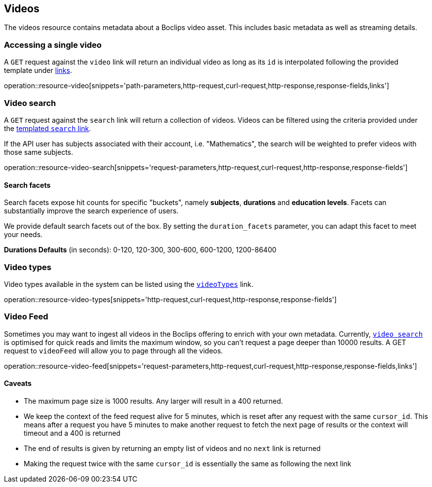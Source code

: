 [[resources-videos]]
== Videos

The videos resource contains metadata about a Boclips video asset. This includes basic metadata as well as
streaming details.

[[resources-video-access]]
=== Accessing a single video

A `GET` request against the `video` link will return an individual video as long as its `id` is interpolated
following the provided template under <<resources-index-access,links>>.

operation::resource-video[snippets='path-parameters,http-request,curl-request,http-response,response-fields,links']

[[resources-video-search]]
=== Video search

A `GET` request against the `search` link will return a collection of videos.
Videos can be filtered using the criteria provided under the <<resources-index-access,templated `search` link>>.

If the API user has subjects associated with their account, i.e. "Mathematics", the search will be weighted to
prefer videos with those same subjects.

operation::resource-video-search[snippets='request-parameters,http-request,curl-request,http-response,response-fields']

[[resources-video-search-facets]]
==== Search facets

Search facets expose hit counts for specific "buckets", namely *subjects*, *durations* and *education levels*. Facets can substantially improve the search experience of users.

We provide default search facets out of the box. By setting the `duration_facets` parameter, you can adapt this facet to meet your needs.

*Durations Defaults* (in seconds): 0-120, 120-300, 300-600, 600-1200, 1200-86400

[[resources-video-types]]
=== Video types

Video types available in the system can be listed using the <<resources-index-access_links,`videoTypes`>> link.

operation::resource-video-types[snippets='http-request,curl-request,http-response,response-fields']

[[resources-video-feed]]
=== Video Feed
Sometimes you may want to ingest all videos in the Boclips offering to enrich with your own metadata.
Currently, <<resources-video-search, `video search`>> is optimised for quick reads and limits the maximum window, so you can't request a page deeper than 10000 results.
A GET request to `videoFeed` will allow you to page through all the videos.

operation::resource-video-feed[snippets='request-parameters,http-request,curl-request,http-response,response-fields,links']

==== Caveats
- The maximum page size is 1000 results. Any larger will result in a 400 returned.
- We keep the context of the feed request alive for 5 minutes, which is reset after any request with the same `cursor_id`.
This means after a request you have 5 minutes to make another request to fetch the next page of results or the context will timeout and a 400 is returned
- The end of results is given by returning an empty list of videos and no `next` link is returned
- Making the request twice with the same `cursor_id` is essentially the same as following the next link
